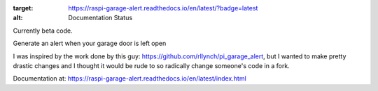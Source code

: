 .. image:: https://readthedocs.org/projects/raspi-garage-alert/badge/?version=latest

:target: https://raspi-garage-alert.readthedocs.io/en/latest/?badge=latest

:alt: Documentation Status

Currently beta code.

Generate an alert when your garage door is left open

I was inspired by the work done by this guy: https://github.com/rllynch/pi_garage_alert, but I wanted to make pretty drastic changes and I thought it would be rude to so radically change someone's code in a fork.

Documentation at: https://raspi-garage-alert.readthedocs.io/en/latest/index.html
